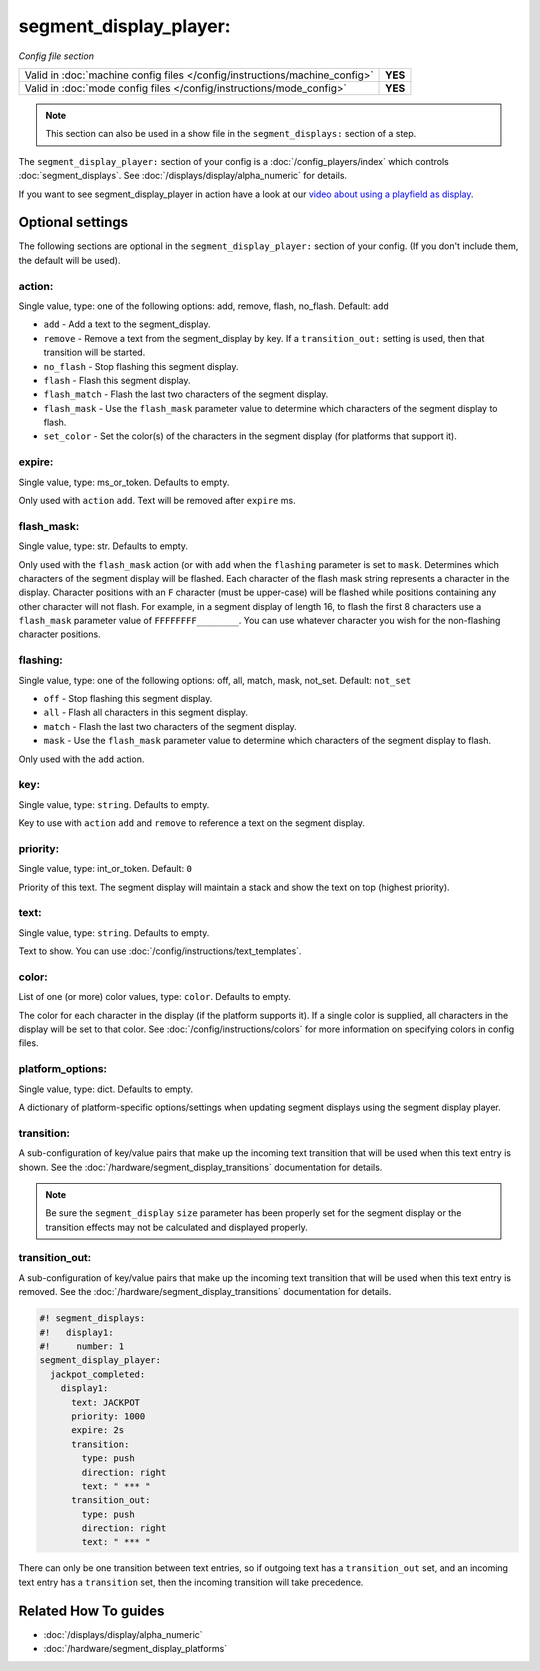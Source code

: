 segment_display_player:
=======================

*Config file section*

+----------------------------------------------------------------------------+---------+
| Valid in :doc:`machine config files </config/instructions/machine_config>` | **YES** |
+----------------------------------------------------------------------------+---------+
| Valid in :doc:`mode config files </config/instructions/mode_config>`       | **YES** |
+----------------------------------------------------------------------------+---------+

.. note:: This section can also be used in a show file in the ``segment_displays:`` section of a step.

.. overview

The ``segment_display_player:`` section of your config is a :doc:`/config_players/index`
which controls :doc:`segment_displays`.
See :doc:`/displays/display/alpha_numeric` for details.

If you want to see segment_display_player in action have a look at our
`video about using a playfield as display <https://www.youtube.com/watch?v=38hc7IIfVJI>`_.

.. config


Optional settings
-----------------

The following sections are optional in the ``segment_display_player:`` section of your config. (If you don't include
them, the default will be used).

action:
~~~~~~~
Single value, type: one of the following options: add, remove, flash, no_flash. Default: ``add``

* ``add`` - Add a text to the segment_display.
* ``remove`` - Remove a text from the segment_display by key. If a ``transition_out:`` setting is used, then that
  transition will be started.
* ``no_flash`` - Stop flashing this segment display.
* ``flash`` - Flash this segment display.
* ``flash_match`` - Flash the last two characters of the segment display.
* ``flash_mask`` - Use the ``flash_mask`` parameter value to determine which characters of the segment display to
  flash.
* ``set_color`` - Set the color(s) of the characters in the segment display (for platforms that support it).

expire:
~~~~~~~
Single value, type: ms_or_token. Defaults to empty.

Only used with ``action`` ``add``. Text will be removed after ``expire`` ms.

flash_mask:
~~~~~~~~~~~
Single value, type: str. Defaults to empty.

Only used with the ``flash_mask`` action (or with ``add`` when the ``flashing`` parameter is set to ``mask``.
Determines which characters of the segment display will be flashed. Each character of the flash mask string
represents a character in the display. Character positions with an ``F`` character (must be upper-case) will
be flashed while positions containing any other character will not flash. For example, in a segment display
of length 16, to flash the first 8 characters use a ``flash_mask`` parameter value of ``FFFFFFFF________``.
You can use whatever character you wish for the non-flashing character positions.

flashing:
~~~~~~~~~
Single value, type: one of the following options: off, all, match, mask, not_set. Default: ``not_set``

* ``off`` - Stop flashing this segment display.
* ``all`` - Flash all characters in this segment display.
* ``match`` - Flash the last two characters of the segment display.
* ``mask`` - Use the ``flash_mask`` parameter value to determine which characters of the segment display to flash.

Only used with the ``add`` action.

key:
~~~~
Single value, type: ``string``. Defaults to empty.

Key to use with ``action`` ``add`` and ``remove`` to reference a text on the
segment display.

priority:
~~~~~~~~~
Single value, type: int_or_token. Default: ``0``

Priority of this text. The segment display will maintain a stack and show the text on top (highest
priority).

text:
~~~~~
Single value, type: ``string``. Defaults to empty.

Text to show. You can use :doc:`/config/instructions/text_templates`.

color:
~~~~~~
List of one (or more) color values, type: ``color``. Defaults to empty.

The color for each character in the display (if the platform supports it). If a single color is supplied,
all characters in the display will be set to that color. See :doc:`/config/instructions/colors` for more
information on specifying colors in config files.

platform_options:
~~~~~~~~~~~~~~~~~
Single value, type: dict. Defaults to empty.

A dictionary of platform-specific options/settings when updating segment displays using the segment display
player.

transition:
~~~~~~~~~~~

A sub-configuration of key/value pairs that make up the incoming text transition that will be used when this
text entry is shown. See the :doc:`/hardware/segment_display_transitions` documentation for details.

.. note::
   Be sure the ``segment_display`` ``size`` parameter has been properly set for the segment display or the
   transition effects may not be calculated and displayed properly.

transition_out:
~~~~~~~~~~~~~~~

A sub-configuration of key/value pairs that make up the incoming text transition that will be used when this
text entry is removed. See the :doc:`/hardware/segment_display_transitions` documentation for details.

.. code-block:: mpf-config

   #! segment_displays:
   #!   display1:
   #!     number: 1
   segment_display_player:
     jackpot_completed:
       display1:
         text: JACKPOT
         priority: 1000
         expire: 2s
         transition:
           type: push
           direction: right
           text: " *** "
         transition_out:
           type: push
           direction: right
           text: " *** "

There can only be one transition between text entries, so if outgoing text has a ``transition_out`` set, and an
incoming text entry has a ``transition`` set, then the incoming transition will take precedence.


Related How To guides
---------------------

* :doc:`/displays/display/alpha_numeric`
* :doc:`/hardware/segment_display_platforms`

